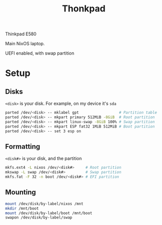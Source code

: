 #+title: Thonkpad

Thinkpad E580

Main NixOS laptop.

UEFI enabled, with swap partition

* Setup

** Disks

=<disk>= is your disk. For example, on my device it's =sda=

#+begin_src sh
parted /dev/<disk> -- mklabel gpt                  # Partition table
parted /dev/<disk> -- mkpart primary 512MiB -8GiB  # Root partition
parted /dev/<disk> -- mkpart linux-swap -8GiB 100% # Swap partition
parted /dev/<disk> -- mkpart ESP fat32 1MiB 512MiB # Boot partition
parted /dev/<disk> -- set 3 esp on
#+end_src

** Formatting

=<disk#>= is your disk, and the partition

#+begin_src sh
mkfs.ext4 -L nixos /dev/<disk#>     # Root partition
mkswap -L swap /dev/<disk#>         # Swap partition
mkfs.fat -F 32 -n boot /dev/<disk#> # EFI partition
#+end_src

** Mounting

#+begin_src sh
mount /dev/disk/by-label/nixos /mnt
mkdir /mnt/boot
mount /dev/disk/by-label/boot /mnt/boot
swapon /dev/disk/by-label/swap
#+end_src

